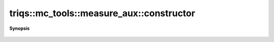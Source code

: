 ..
   Generated automatically by cpp2rst

.. highlight:: c
.. role:: red
.. role:: green
.. role:: param
.. role:: cppbrief


.. _measure_aux_constructor:

triqs::mc_tools::measure_aux::constructor
=========================================


**Synopsis**

 .. rst-class:: cppsynopsis

    1. | :green:`template<typename MeasureAuxType>`
       | :red:`measure_aux` (std::shared_ptr<MeasureAuxType> :param:`p`)
